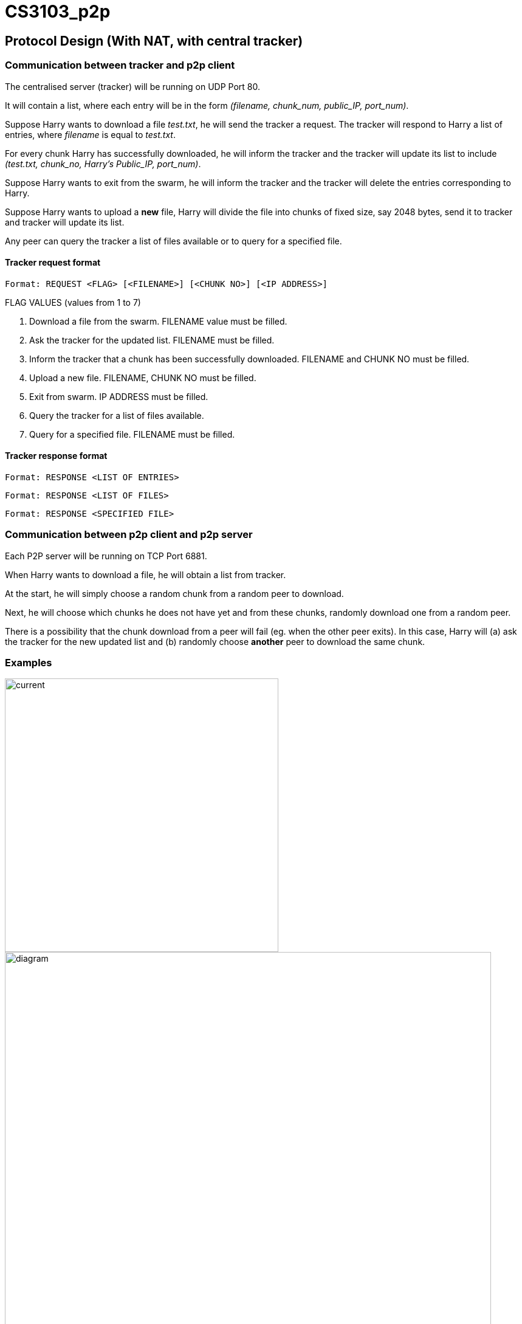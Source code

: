 = CS3103_p2p

== Protocol Design (With NAT, with central tracker)

=== Communication between tracker and p2p client

The centralised server (tracker) will be running on UDP Port 80.

It will contain a list, where each entry will be in the form _(filename, chunk_num, public_IP, port_num)_.

Suppose Harry wants to download a file _test.txt_, he will send the tracker a request. The tracker will respond to Harry a list of entries, where _filename_ is equal
to _test.txt_.

For every chunk Harry has successfully downloaded, he will inform the tracker and the tracker will
update its list to include _(test.txt, chunk_no, Harry's Public_IP, port_num)_.

Suppose Harry wants to exit from the swarm, he will inform the tracker and the tracker will delete the entries corresponding
to Harry.

Suppose Harry wants to upload a *new* file, Harry will divide the file
into chunks of fixed size, say 2048 bytes, send it to tracker and tracker will update its list.

Any peer can query the tracker a list of files available or to query for a specified file.

==== Tracker request format

----
Format: REQUEST <FLAG> [<FILENAME>] [<CHUNK NO>] [<IP ADDRESS>]
----

FLAG VALUES (values from 1 to 7)

. Download a file from the swarm. FILENAME value must be filled.
. Ask the tracker for the updated list. FILENAME must be filled.
. Inform the tracker that a chunk has been successfully downloaded. FILENAME and CHUNK NO must be filled.
. Upload a new file. FILENAME, CHUNK NO must be filled.
. Exit from swarm. IP ADDRESS must be filled.
. Query the tracker for a list of files available.
. Query for a specified file. FILENAME must be filled.

==== Tracker response format

----
Format: RESPONSE <LIST OF ENTRIES>
----

----
Format: RESPONSE <LIST OF FILES>
----

----
Format: RESPONSE <SPECIFIED FILE>
----

=== Communication between p2p client and p2p server

Each P2P server will be running on TCP Port 6881.

When Harry wants to download a file, he will obtain a list from tracker.

At the start, he will simply choose a random chunk from a random peer to download.

Next, he will choose which chunks he does not have yet and from these chunks, randomly download one from a random peer.

There is a possibility that the chunk download from a peer will fail (eg. when the other peer exits). In this case, Harry
will (a) ask the tracker for the new updated list and (b) randomly choose **another** peer to download the same chunk.

=== Examples
image::image/current.png[width="450"]
image::image/diagram.png[width="800"]

== P2P STUN server implementation due to Non-Symmetric NAT

For P2P connection behind a non-symmetric NAT to take place, the P2P client and server will require each others Public IP and Port assigned by the NAT. The peers will be required to get their Public IP and port via a STUN server.

The P2P peer will send a request from port 6881 to any Public STUN (RFC5389) server requesting for their public IP addresse and Port numbers.

=== Getting Public IP and Port number

The P2P will contact the STUN server in the following scenarios:

==== Download and Upload of file

When the P2P wants to download and upload a file, the P2P will send a request to the STUN server for its Public IP and Port number after that it will proceed to download and upload the file and update the tracker.

==== Periodically check Public IP and Port number
P2P server will periodically send a request to STUN server at a 10 second interval to get its Public IP and Port Number. If the recieved Public IP and Port number is different from the previously requested and saved Public IP and Port number, it will update the tracker by sending its new public IP and Port Number.

==== Example
image::https://i.imgur.com/xnZcM9e.png[STUN implement]

== Storage Chunking

We will use a 10 byte header for each chunk to differentiate the chunks when reading and writing chunks into storage.

Bytes of header:

0-3 - Chunk Number

4-7 - Chunk Content Size

8 - Final Chunk Flag. True for final chunk

9 - Unassigned

The extensions of the file will differentiate a partially downloaded file from a fully downloaded file.

==== Example

image::https://i.imgur.com/vdLktHr.png[Storage implement]
